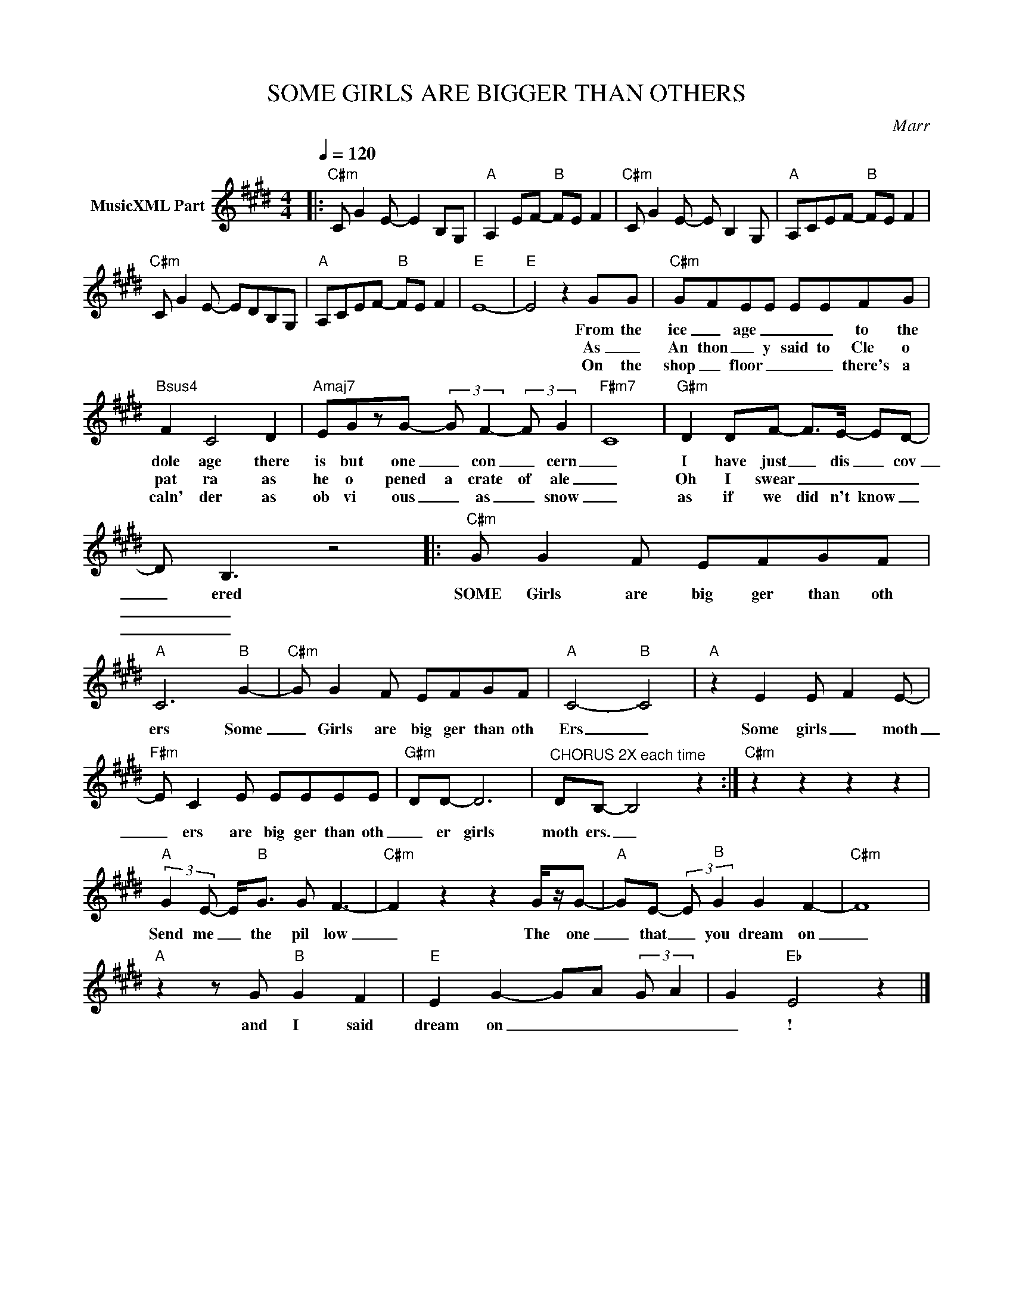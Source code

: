 X:1
T:SOME GIRLS ARE BIGGER THAN OTHERS
C:Marr
Z:All Rights Reserved
L:1/8
Q:1/4=120
M:4/4
K:E
V:1 treble nm="MusicXML Part"
%%MIDI program 0
V:1
|:"C#m" C G2 E- E2 B,G, |"A" A,2 EF-"B" FE F2 |"C#m" C G2 E- E B,2 G, |"A" A,CEF-"B" FE F2 | %4
w: ||||
w: ||||
w: ||||
"C#m" C G2 E- EDB,G, |"A" A,CEF-"B" FE F2 |"E" E8- |"E" E4 z2 GG |"C#m" GFEE EEFG | %9
w: |||* From the|ice _ age _ _ _ to the|
w: |||* As _|An thon _ y said to Cle o|
w: |||* On the|shop _ floor _ _ _ there's a|
"Bsus4" F2 C4 D2 |"Amaj7" EGzG- (3:2:2G F2- (3:2:2F G2 |"F#m7" C8 |"G#m" D2 DF- F>E- ED- | %13
w: dole age there|is but one _ con _ cern|_|I have just _ dis _ cov|
w: pat ra as|he o pened a crate of ale|_|Oh I swear _ _ _ _|
w: caln' der as|ob vi ous _ as _ snow|_|as if we did n't know _|
 D B,3 z4 |:"C#m" G G2 F EFGF |"A" C6"B" G2- |"C#m" G G2 F EFGF |"A" C4-"B" C4 |"A" z2 E2 E F2 E- | %19
w: _ ered|SOME Girls are big ger than oth|ers Some|_ Girls are big ger than oth|Ers _|Some girls _ moth|
w: _ _||||||
w: _ _||||||
"F#m" E C2 E EEEE |"G#m" DD- D6 |"^CHORUS 2X each time" DB,- B,4 z2 :|"C#m" z2 z2 z2 z2 | %23
w: _ ers are big ger than oth|_ er girls|moth ers. _||
w: ||||
w: ||||
"A" (3:2:2G2 E- E<"B"G G F3- |"C#m" F2 z2 z2 G/z/G- |"A" GE- (3:2:2E"B" G2 G2 F2- |"C#m" F8 | %27
w: Send me _ the pil low|_ The one|_ that _ you dream on|_|
w: ||||
w: ||||
"A" z2 z G"B" G2 F2 |"E" E2 G2- GA (3:2:2G A2 | G2"Eb" E4 z2 |] %30
w: and I said|dream on _ _ _ _|_ !|
w: |||
w: |||

